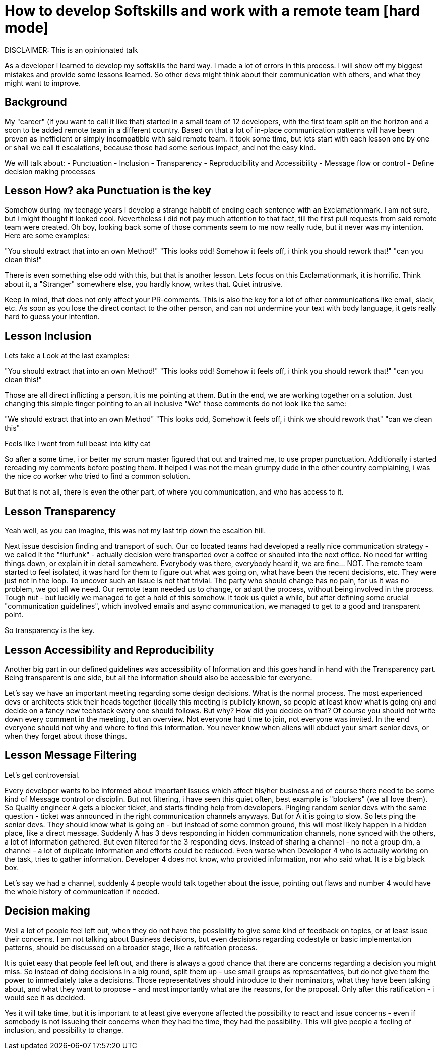 # How to develop Softskills and work with a remote team [hard mode]

DISCLAIMER: This is an opinionated talk

As a developer i learned to develop my softskills the hard way. 
I made a lot of errors in this process. 
I will show off my biggest mistakes and provide some lessons learned. 
So other devs might think about their communication with others, and what they might want to improve.

## Background

My "career" (if you want to call it like that) started in a small team of 12 developers, with the first team split on the horizon and a soon to be added remote team in a different country. 
Based on that a lot of in-place communication patterns will have been proven as inefficient or simply incompatible with said remote team. 
It took some time, but lets start with each lesson one by one or shall we call it escalations, because those had some serious impact, and not the easy kind.

We will talk about:
- Punctuation
- Inclusion
- Transparency
- Reproducibility and Accessibility
- Message flow or control
- Define decision making processes


## Lesson How? aka Punctuation is the key

Somehow during my teenage years i develop a strange habbit of ending each sentence with an Exclamationmark. I am not sure, but i might thought it looked cool. Nevertheless i did not pay much attention to that fact, till the first pull requests from said remote team were created. Oh boy, looking back some of those comments seem to me now really rude, but it never was my intention. Here are some examples:

"You should extract that into an own Method!"
"This looks odd! Somehow it feels off, i think you should rework that!"
"can you clean this!"

There is even something else odd with this, but that is another lesson. Lets focus on this Exclamationmark, it is horrific. Think about it, a "Stranger" somewhere else, you hardly know, writes that. Quiet intrusive.

Keep in mind, that does not only affect your PR-comments. This is also the key for a lot of other communications like email, slack, etc. As soon as you lose the direct contact to the other person, and can not undermine your text with body language, it gets really hard to guess your intention.

## Lesson Inclusion 

Lets take a Look at the last examples:

"You should extract that into an own Method!"
"This looks odd! Somehow it feels off, i think you should rework that!"
"can you clean this!"

Those are all direct inflicting a person, it is me pointing at them. But in the end, we are working together on a solution. 
Just changing this simple finger pointing to an all inclusive "We" those comments do not look like the same:

"We should extract that into an own Method"
"This looks odd, Somehow it feels off, i think we should rework that"
"can we clean this"

Feels like i went from full beast into kitty cat

So after a some time, i or better my scrum master figured that out and trained me, to use proper punctuation. 
Additionally i started rereading my comments before posting them. 
It helped i was not the mean grumpy dude in the other country complaining, i was the nice co worker who tried to find a common solution. 

But that is not all, there is even the other part, of where you communication, and who has access to it.

## Lesson Transparency

Yeah well, as you can imagine, this was not my last trip down the escaltion hill. 

Next issue descision finding and transport of such. Our co located teams had developed a really nice communication strategy - we called it the "flurfunk" - actually decision were transported over a coffee or shouted into the next office. No need for writing things down, or explain it in detail somewhere. Everybody was there, everybody heard it, we are fine... NOT. The remote team started to feel isolated, it was hard for them to figure out what was going on, what have been the recent decisions, etc. They were just not in the loop. To uncover such an issue is not that trivial. The party who should change has no pain, for us it was no problem, we got all we need. Our remote team needed us to change, or adapt the process, without being involved in the process. Tough nut - but luckily we managed to get a hold of this somehow. It took us quiet a while, but after defining some crucial "communication guidelines", which involved emails and async communication, we managed to get to a good and transparent point.

So transparency is the key.

## Lesson Accessibility and Reproducibility

Another big part in our defined guidelines was accessibility of Information and this goes hand in hand with the Transparency part. Being transparent is one side, but all the information should also be accessible for everyone.

Let's say we have an important meeting regarding some design decisions. What is the normal process. The most experienced devs or architects stick their heads together (ideally this meeting is publicly known, so people at least know what is going on) and decide on a fancy new techstack every one should follows. But why? How did you decide on that? Of course you should not write down every comment in the meeting, but an overview. Not everyone had time to join, not everyone was invited. In the end everyone should not why and where to find this information. You never know when aliens will obduct your smart senior devs, or when they forget about those things.

## Lesson Message Filtering
Let's get controversial.

Every developer wants to be informed about important issues which affect his/her business and of course there need to be some kind of Message control or disciplin. But not filtering, i have seen this quiet often, best example is "blockers" (we all love them). So Quality engineer A gets a blocker ticket, and starts finding help from developers. Pinging random senior devs with the same question - ticket was announced in the right communication channels anyways. But for A it is going to slow. So lets ping the senior devs. They should know what is going on - but instead of some common ground, this will most likely happen in a hidden place, like a direct message. Suddenly A has 3 devs responding in hidden communication channels, none synced with the others, a lot of information gathered. But even filtered for the 3 responding devs. Instead of sharing a channel - no not a group dm, a channel - a lot of duplicate information and efforts could be reduced. Even worse when Developer 4 who is actually working on the task, tries to gather information. Developer 4 does not know, who provided information, nor who said what. It is a big black box.

Let's say we had a channel, suddenly 4 people would talk together about the issue, pointing out flaws and number 4 would have the whole history of communication if needed.

## Decision making

Well a lot of people feel left out, when they do not have the possibility to give some kind of feedback on topics, or at least issue their concerns. I am not talking about Business decisions, but even decisions regarding codestyle or basic implementation patterns, should be discussed on a broader stage, like a ratifcation process.

It is quiet easy that people feel left out, and there is always a good chance that there are concerns regarding a decision you might miss. So instead of doing decisions in a big round, split them up - use small groups as representatives, but do not give them the power to immediately take a decisions. Those representatives should introduce to their nominators, what they have been talking about, and what they want to propose - and most importantly what are the reasons, for the proposal. Only after this ratification - i would see it as decided.

Yes it will take time, but it is important to at least give everyone affected the possibility to react and issue concerns - even if somebody is not issueing their concerns when they had the time, they had the possibility. This will give people a feeling of inclusion, and possibility to change. 
